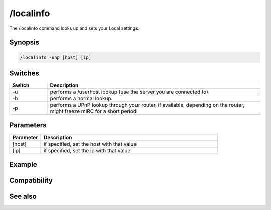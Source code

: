 /localinfo
==========

The /localinfo command looks up and sets your Local settings.

Synopsis
--------

.. code:: text

    /localinfo -uhp [host] [ip]

Switches
--------

.. list-table::
    :widths: 15 85
    :header-rows: 1

    * - Switch
      - Description
    * - -u
      - performs a /userhost lookup (use the server you are connected to)
    * - -h
      - performs a normal lookup
    * - -p
      - performs a UPnP lookup through your router, if available, depending on the router, might freeze mIRC for a short period

Parameters
----------

.. list-table::
    :widths: 15 85
    :header-rows: 1

    * - Parameter
      - Description
    * - [host]
      - if specified, set the host with that value
    * - [ip]
      - if specified, set the ip with that value

Example
-------

Compatibility
-------------

.. compatibility:: 5.81

See also
--------

.. hlist::
    :columns: 4

    * :doc:`$ip </identifiers/ip>`
    * :doc:`$host </identifiers/host>`

